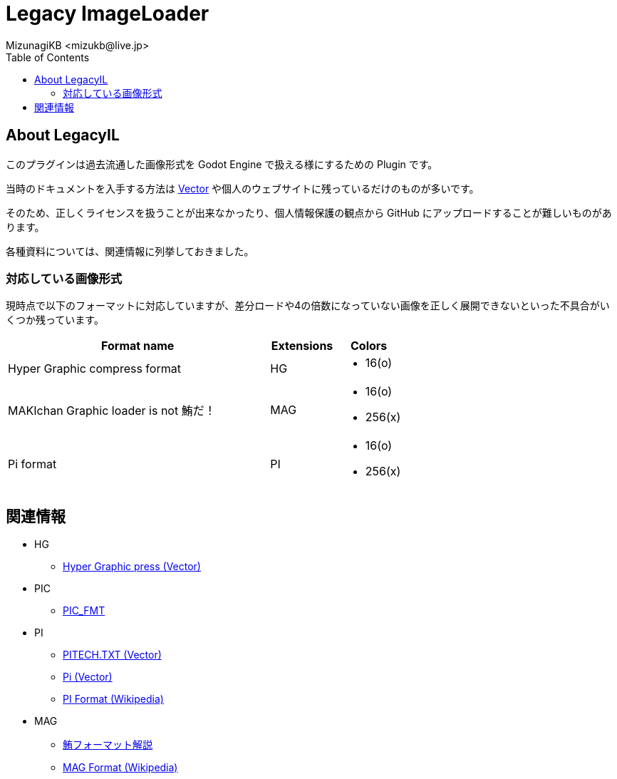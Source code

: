 = Legacy ImageLoader
:encoding: utf-8
:lang: ja
:author: MizunagiKB <mizukb@live.jp>
:copyright: 2023 MizunagiKB
:doctype: book
:nofooter:
:toc:
:toclevels: 3
:source-highlighter: highlight.js
:experimental:
:icons: font


== About LegacyIL

このプラグインは過去流通した画像形式を Godot Engine で扱える様にするための Plugin です。

当時のドキュメントを入手する方法は link:https://www.vector.co.jp/[Vector] や個人のウェブサイトに残っているだけのものが多いです。

そのため、正しくライセンスを扱うことが出来なかったり、個人情報保護の観点から GitHub にアップロードすることが難しいものがあります。

各種資料については、関連情報に列挙しておきました。


=== 対応している画像形式

現時点で以下のフォーマットに対応していますが、差分ロードや4の倍数になっていない画像を正しく展開できないといった不具合がいくつか残っています。

[cols="4,^1,1",frame=none,grid=none]
|===
|Format name |Extensions |Colors

|Hyper Graphic compress format 
^|HG
a|
* 16(o)

|MAKIchan Graphic loader is not 鮪だ！
^|MAG
a|
* 16(o)
* 256(x)

|Pi format
^|PI
a|
* 16(o)
* 256(x)

|===


== 関連情報

* HG
** https://www.vector.co.jp/soft/dl/dos/art/se023765.html[Hyper Graphic press (Vector)]
* PIC
** https://www.vector.co.jp/soft/data/art/se003198.html[PIC_FMT]
* PI
** https://www.vector.co.jp/soft/data/art/se003018.html[PITECH.TXT (Vector)]
** https://www.vector.co.jp/vpack/filearea/dos/art/graphics/loader/pi[Pi (Vector)]
** https://ja.wikipedia.org/wiki/Pi_(%E7%94%BB%E5%83%8F%E5%9C%A7%E7%B8%AE)[PI Format (Wikipedia)]
* MAG
** http://metanest.jp/mag/mag.xhtml[鮪フォーマット解説]
** https://ja.wikipedia.org/wiki/MAG%E3%83%95%E3%82%A9%E3%83%BC%E3%83%9E%E3%83%83%E3%83%88[MAG Format (Wikipedia)]

